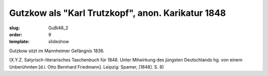 Gutzkow als "Karl Trutzkopf", anon. Karikatur 1848
==================================================

:slug: GuBi48_2
:order: 9
:template: slideshow

Gutzkow sitzt im Mannheimer Gefängnis 1836.

.. class:: source

  (X.Y.Z. Satyrisch-literarisches Taschenbuch für 1848. Unter Mitwirkung des jüngsten Deutschlands hg. von einem Unberühmten [d.i. Otto Bernhard Friedmann]. Leipzig: Spamer, [1848]. S. 8)
